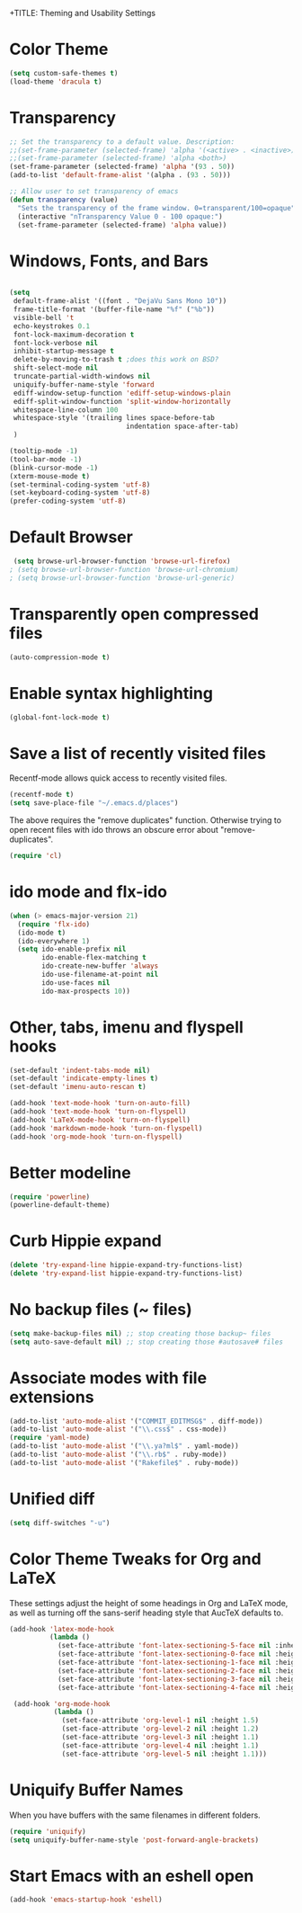 
+TITLE: Theming and Usability Settings

* Color Theme
#+begin_src emacs-lisp
  (setq custom-safe-themes t)
  (load-theme 'dracula t)
#+end_src

* Transparency
#+begin_src emacs-lisp
  ;; Set the transparency to a default value. Description:
  ;;(set-frame-parameter (selected-frame) 'alpha '(<active> . <inactive>))
  ;;(set-frame-parameter (selected-frame) 'alpha <both>)
  (set-frame-parameter (selected-frame) 'alpha '(93 . 50))
  (add-to-list 'default-frame-alist '(alpha . (93 . 50)))

  ;; Allow user to set transparency of emacs
  (defun transparency (value)
    "Sets the transparency of the frame window. 0=transparent/100=opaque"
    (interactive "nTransparency Value 0 - 100 opaque:")
    (set-frame-parameter (selected-frame) 'alpha value))
#+end_src

#+RESULTS:
: transparency

* Windows, Fonts, and Bars
#+begin_src emacs-lisp 

  (setq
   default-frame-alist '((font . "DejaVu Sans Mono 10"))
   frame-title-format '(buffer-file-name "%f" ("%b"))
   visible-bell 't 
   echo-keystrokes 0.1
   font-lock-maximum-decoration t
   font-lock-verbose nil
   inhibit-startup-message t
   delete-by-moving-to-trash t ;does this work on BSD?
   shift-select-mode nil
   truncate-partial-width-windows nil
   uniquify-buffer-name-style 'forward
   ediff-window-setup-function 'ediff-setup-windows-plain
   ediff-split-window-function 'split-window-horizontally
   whitespace-line-column 100
   whitespace-style '(trailing lines space-before-tab
                               indentation space-after-tab)
   )

  (tooltip-mode -1)
  (tool-bar-mode -1)
  (blink-cursor-mode -1)
  (xterm-mouse-mode t)
  (set-terminal-coding-system 'utf-8)
  (set-keyboard-coding-system 'utf-8)
  (prefer-coding-system 'utf-8)

#+end_src
* Default Browser
#+begin_src emacs-lisp 
 (setq browse-url-browser-function 'browse-url-firefox)
; (setq browse-url-browser-function 'browse-url-chromium)
; (setq browse-url-browser-function 'browse-url-generic)
#+end_src
* Transparently open compressed files
#+begin_src emacs-lisp
  (auto-compression-mode t)
#+end_src
* Enable syntax highlighting 
#+begin_src emacs-lisp
  (global-font-lock-mode t)
#+end_src
* Save a list of recently visited files
Recentf-mode allows quick access to recently visited files.

#+begin_src emacs-lisp 
  (recentf-mode t)
  (setq save-place-file "~/.emacs.d/places")
#+end_src

The above requires the "remove duplicates" function. Otherwise trying
to open recent files with ido throws an obscure error about
"remove-duplicates".

#+begin_src emacs-lisp 
  (require 'cl)
#+end_src

* ido mode and flx-ido
#+begin_src emacs-lisp 
  (when (> emacs-major-version 21)
    (require 'flx-ido) 
    (ido-mode t)
    (ido-everywhere 1)
    (setq ido-enable-prefix nil
          ido-enable-flex-matching t
          ido-create-new-buffer 'always
          ido-use-filename-at-point nil
          ido-use-faces nil
          ido-max-prospects 10))
#+end_src
* Other, tabs, imenu and flyspell hooks

#+begin_src emacs-lisp 
  (set-default 'indent-tabs-mode nil)
  (set-default 'indicate-empty-lines t)
  (set-default 'imenu-auto-rescan t)
  
  (add-hook 'text-mode-hook 'turn-on-auto-fill)
  (add-hook 'text-mode-hook 'turn-on-flyspell)
  (add-hook 'LaTeX-mode-hook 'turn-on-flyspell)
  (add-hook 'markdown-mode-hook 'turn-on-flyspell)
  (add-hook 'org-mode-hook 'turn-on-flyspell)
#+end_src
* Better modeline
#+begin_src emacs-lisp
  (require 'powerline)
  (powerline-default-theme)
#+end_src
* Curb Hippie expand
#+begin_src emacs-lisp
  (delete 'try-expand-line hippie-expand-try-functions-list)
  (delete 'try-expand-list hippie-expand-try-functions-list)
#+end_src

* No backup files (~ files)
#+begin_src emacs-lisp
(setq make-backup-files nil) ;; stop creating those backup~ files
(setq auto-save-default nil) ;; stop creating those #autosave# files
#+end_src

* Associate modes with file extensions
#+begin_src emacs-lisp
(add-to-list 'auto-mode-alist '("COMMIT_EDITMSG$" . diff-mode))
(add-to-list 'auto-mode-alist '("\\.css$" . css-mode))
(require 'yaml-mode)
(add-to-list 'auto-mode-alist '("\\.ya?ml$" . yaml-mode))
(add-to-list 'auto-mode-alist '("\\.rb$" . ruby-mode))
(add-to-list 'auto-mode-alist '("Rakefile$" . ruby-mode))
#+end_src

* Unified diff
#+begin_src emacs-lisp
(setq diff-switches "-u")
#+end_src
* Color Theme Tweaks for Org and LaTeX
These settings adjust the height of some headings in Org and LaTeX
mode, as well as turning off the sans-serif heading style that AucTeX
defaults to.

#+begin_src emacs-lisp
  (add-hook 'latex-mode-hook 
            (lambda ()
              (set-face-attribute 'font-latex-sectioning-5-face nil :inherit nil :foreground "#b58900")
              (set-face-attribute 'font-latex-sectioning-0-face nil :height 3)
              (set-face-attribute 'font-latex-sectioning-1-face nil :height 2)
              (set-face-attribute 'font-latex-sectioning-2-face nil :height 1.5)
              (set-face-attribute 'font-latex-sectioning-3-face nil :height 1.2)
              (set-face-attribute 'font-latex-sectioning-4-face nil :height 1.0)))
  
   (add-hook 'org-mode-hook 
             (lambda ()
               (set-face-attribute 'org-level-1 nil :height 1.5)
               (set-face-attribute 'org-level-2 nil :height 1.2)
               (set-face-attribute 'org-level-3 nil :height 1.1)
               (set-face-attribute 'org-level-4 nil :height 1.1)
               (set-face-attribute 'org-level-5 nil :height 1.1)))
#+end_src
* Uniquify Buffer Names
When you have buffers with the same filenames in different folders. 
#+begin_src emacs-lisp
  (require 'uniquify)
  (setq uniquify-buffer-name-style 'post-forward-angle-brackets)  
#+end_src
* Start Emacs with an eshell open

#+begin_src emacs-lisp
(add-hook 'emacs-startup-hook 'eshell)
#+end_src

